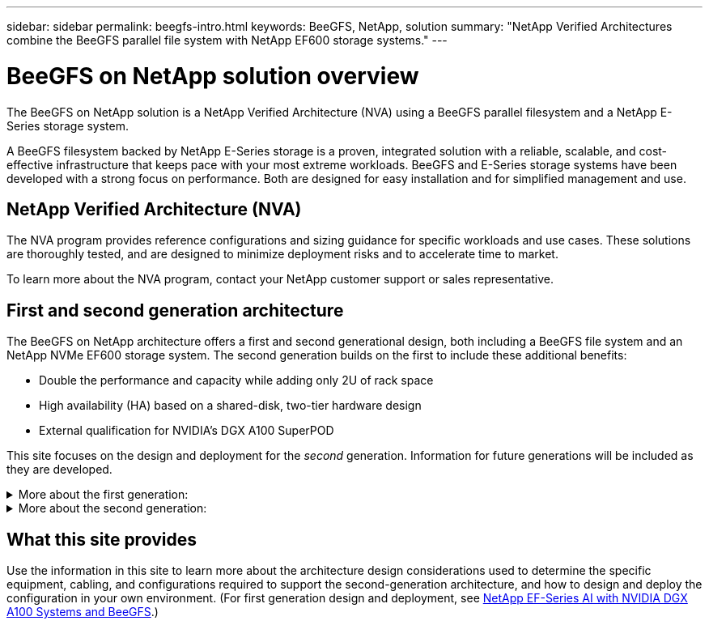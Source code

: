 ---
sidebar: sidebar
permalink: beegfs-intro.html
keywords: BeeGFS, NetApp, solution
summary: "NetApp Verified Architectures combine the BeeGFS parallel file system with NetApp EF600 storage systems."
---

= BeeGFS on NetApp solution overview
:hardbreaks:
:nofooter:
:icons: font
:linkattrs:
:imagesdir: ./media/


[.lead]
The BeeGFS on NetApp solution is a NetApp Verified Architecture (NVA) using a BeeGFS parallel filesystem and a NetApp E-Series storage system.

A BeeGFS filesystem backed by NetApp E-Series storage is a proven, integrated solution with a reliable, scalable, and cost-effective infrastructure that keeps pace with your most extreme workloads. BeeGFS and E-Series storage systems have been developed with a strong focus on performance. Both are designed for easy installation and for simplified management and use.

== NetApp Verified Architecture (NVA)

The NVA program provides reference configurations and sizing guidance for specific workloads and use cases. These solutions are thoroughly tested, and are designed to minimize deployment risks and to accelerate time to market.

To learn more about the NVA program, contact your NetApp customer support or sales representative.

== First and second generation architecture

The BeeGFS on NetApp architecture offers a first and second generational design, both including a BeeGFS file system and an NetApp NVMe EF600 storage system. The second generation builds on the first to include these additional benefits:

* Double the performance and capacity while adding only 2U of rack space
* High availability (HA) based on a shared-disk, two-tier hardware design
* External qualification for NVIDIA’s DGX A100 SuperPOD

This site focuses on the design and deployment for the _second_ generation. Information for future generations will be included as they are developed.

.More about the first generation:
[%collapsible]
====
The first generation of BeeGFS on NetApp was designed for machine learning (ML) and artificial intelligence (AI) workloads using NetApp EF600 NVMe storage systems, the BeeGFS parallel file system, NVIDIA DGX™ A100 systems, and NVIDIA® Mellanox® Quantum™ QM8700 200Gbps IB switches. This design also features 200Gbps InfiniBand (IB) for the storage and compute cluster interconnect fabric to provide customers with a completely IB-based architecture for high-performance workloads.

For first generation information, see link:beegfs-first-gen-overview.html[First generation overview].
====

.More about the second generation:
[%collapsible]
====
The second generation of BeeGFS on NetApp is optimized to meet the performance requirements of demanding workloads including high-performance computing (HPC) and HPC-style machine learning (ML), deep learning (DL) and similar artificial intelligence (AI) techniques. By incorporating a shared-disk high-availability (HA) architecture, the solution also meets the data durability and availability requirements of enterprises and other organizations that cannot afford downtime or data loss as they look for storage that can scale to keep up with their next generation workloads and use cases. This solution has not only been verified by NetApp, but it also passed external qualification as a storage option for the NVIDIA DGX SuperPOD.

For second generation information, see link:beegfs-solution-overview.html[Second generation overview].
====

== What this site provides

Use the information in this site to learn more about the architecture design considerations used to determine the specific equipment, cabling, and configurations required to support the second-generation architecture, and how to design and deploy the configuration in your own environment. (For first generation design and deployment, see link:https://www.netapp.com/pdf.html?item=/media/25445-nva-1156-design.pdf[NetApp EF-Series AI with NVIDIA DGX A100 Systems and BeeGFS].)
